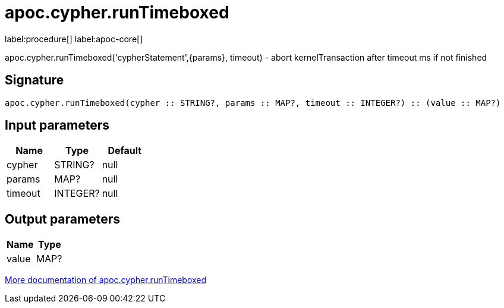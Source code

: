 ////
This file is generated by DocsTest, so don't change it!
////

= apoc.cypher.runTimeboxed
:description: This section contains reference documentation for the apoc.cypher.runTimeboxed procedure.

label:procedure[] label:apoc-core[]

[.emphasis]
apoc.cypher.runTimeboxed('cypherStatement',{params}, timeout) - abort kernelTransaction after timeout ms if not finished

== Signature

[source]
----
apoc.cypher.runTimeboxed(cypher :: STRING?, params :: MAP?, timeout :: INTEGER?) :: (value :: MAP?)
----

== Input parameters
[.procedures, opts=header]
|===
| Name | Type | Default 
|cypher|STRING?|null
|params|MAP?|null
|timeout|INTEGER?|null
|===

== Output parameters
[.procedures, opts=header]
|===
| Name | Type 
|value|MAP?
|===

xref::cypher-execution/index.adoc[More documentation of apoc.cypher.runTimeboxed,role=more information]

